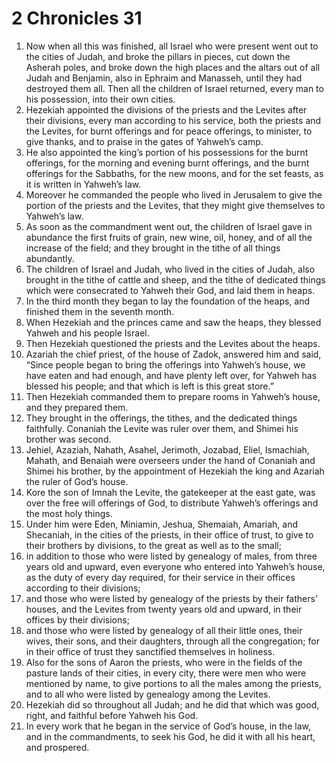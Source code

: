 ﻿
* 2 Chronicles 31
1. Now when all this was finished, all Israel who were present went out to the cities of Judah, and broke the pillars in pieces, cut down the Asherah poles, and broke down the high places and the altars out of all Judah and Benjamin, also in Ephraim and Manasseh, until they had destroyed them all. Then all the children of Israel returned, every man to his possession, into their own cities. 
2. Hezekiah appointed the divisions of the priests and the Levites after their divisions, every man according to his service, both the priests and the Levites, for burnt offerings and for peace offerings, to minister, to give thanks, and to praise in the gates of Yahweh’s camp. 
3. He also appointed the king’s portion of his possessions for the burnt offerings, for the morning and evening burnt offerings, and the burnt offerings for the Sabbaths, for the new moons, and for the set feasts, as it is written in Yahweh’s law. 
4. Moreover he commanded the people who lived in Jerusalem to give the portion of the priests and the Levites, that they might give themselves to Yahweh’s law. 
5. As soon as the commandment went out, the children of Israel gave in abundance the first fruits of grain, new wine, oil, honey, and of all the increase of the field; and they brought in the tithe of all things abundantly. 
6. The children of Israel and Judah, who lived in the cities of Judah, also brought in the tithe of cattle and sheep, and the tithe of dedicated things which were consecrated to Yahweh their God, and laid them in heaps. 
7. In the third month they began to lay the foundation of the heaps, and finished them in the seventh month. 
8. When Hezekiah and the princes came and saw the heaps, they blessed Yahweh and his people Israel. 
9. Then Hezekiah questioned the priests and the Levites about the heaps. 
10. Azariah the chief priest, of the house of Zadok, answered him and said, “Since people began to bring the offerings into Yahweh’s house, we have eaten and had enough, and have plenty left over, for Yahweh has blessed his people; and that which is left is this great store.” 
11. Then Hezekiah commanded them to prepare rooms in Yahweh’s house, and they prepared them. 
12. They brought in the offerings, the tithes, and the dedicated things faithfully. Conaniah the Levite was ruler over them, and Shimei his brother was second. 
13. Jehiel, Azaziah, Nahath, Asahel, Jerimoth, Jozabad, Eliel, Ismachiah, Mahath, and Benaiah were overseers under the hand of Conaniah and Shimei his brother, by the appointment of Hezekiah the king and Azariah the ruler of God’s house. 
14. Kore the son of Imnah the Levite, the gatekeeper at the east gate, was over the free will offerings of God, to distribute Yahweh’s offerings and the most holy things. 
15. Under him were Eden, Miniamin, Jeshua, Shemaiah, Amariah, and Shecaniah, in the cities of the priests, in their office of trust, to give to their brothers by divisions, to the great as well as to the small; 
16. in addition to those who were listed by genealogy of males, from three years old and upward, even everyone who entered into Yahweh’s house, as the duty of every day required, for their service in their offices according to their divisions; 
17. and those who were listed by genealogy of the priests by their fathers’ houses, and the Levites from twenty years old and upward, in their offices by their divisions; 
18. and those who were listed by genealogy of all their little ones, their wives, their sons, and their daughters, through all the congregation; for in their office of trust they sanctified themselves in holiness. 
19. Also for the sons of Aaron the priests, who were in the fields of the pasture lands of their cities, in every city, there were men who were mentioned by name, to give portions to all the males among the priests, and to all who were listed by genealogy among the Levites. 
20. Hezekiah did so throughout all Judah; and he did that which was good, right, and faithful before Yahweh his God. 
21. In every work that he began in the service of God’s house, in the law, and in the commandments, to seek his God, he did it with all his heart, and prospered. 
